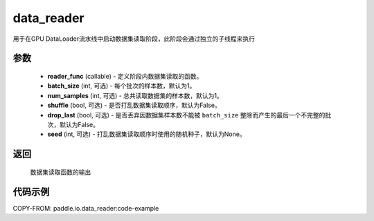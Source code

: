 .. _cn_api_io_data_reader:

data_reader
-------------------------------

.. py:class:: paddle.io.data_reader(reader_func, batch_size=1, num_samples=1, shuffle=False, drop_last=False, seed=None)

用于在GPU DataLoader流水线中启动数据集读取阶段，此阶段会通过独立的子线程来执行

参数
::::::::::::

    - **reader_func** (callable) - 定义阶段内数据集读取的函数。
    - **batch_size** (int, 可选) - 每个批次的样本数，默认为1。
    - **num_samples** (int, 可选) - 总共读取数据集的样本数，默认为1。
    - **shuffle** (bool, 可选) - 是否打乱数据集读取顺序，默认为False。
    - **drop_last** (bool, 可选) - 是否丢弃因数据集样本数不能被 ``batch_size`` 整除而产生的最后一个不完整的批次，默认为False。
    - **seed** (int, 可选) - 打乱数据集读取顺序时使用的随机种子，默认为None。

返回
::::::::::::
    数据集读取函数的输出


代码示例
::::::::::::

COPY-FROM: paddle.io.data_reader:code-example
